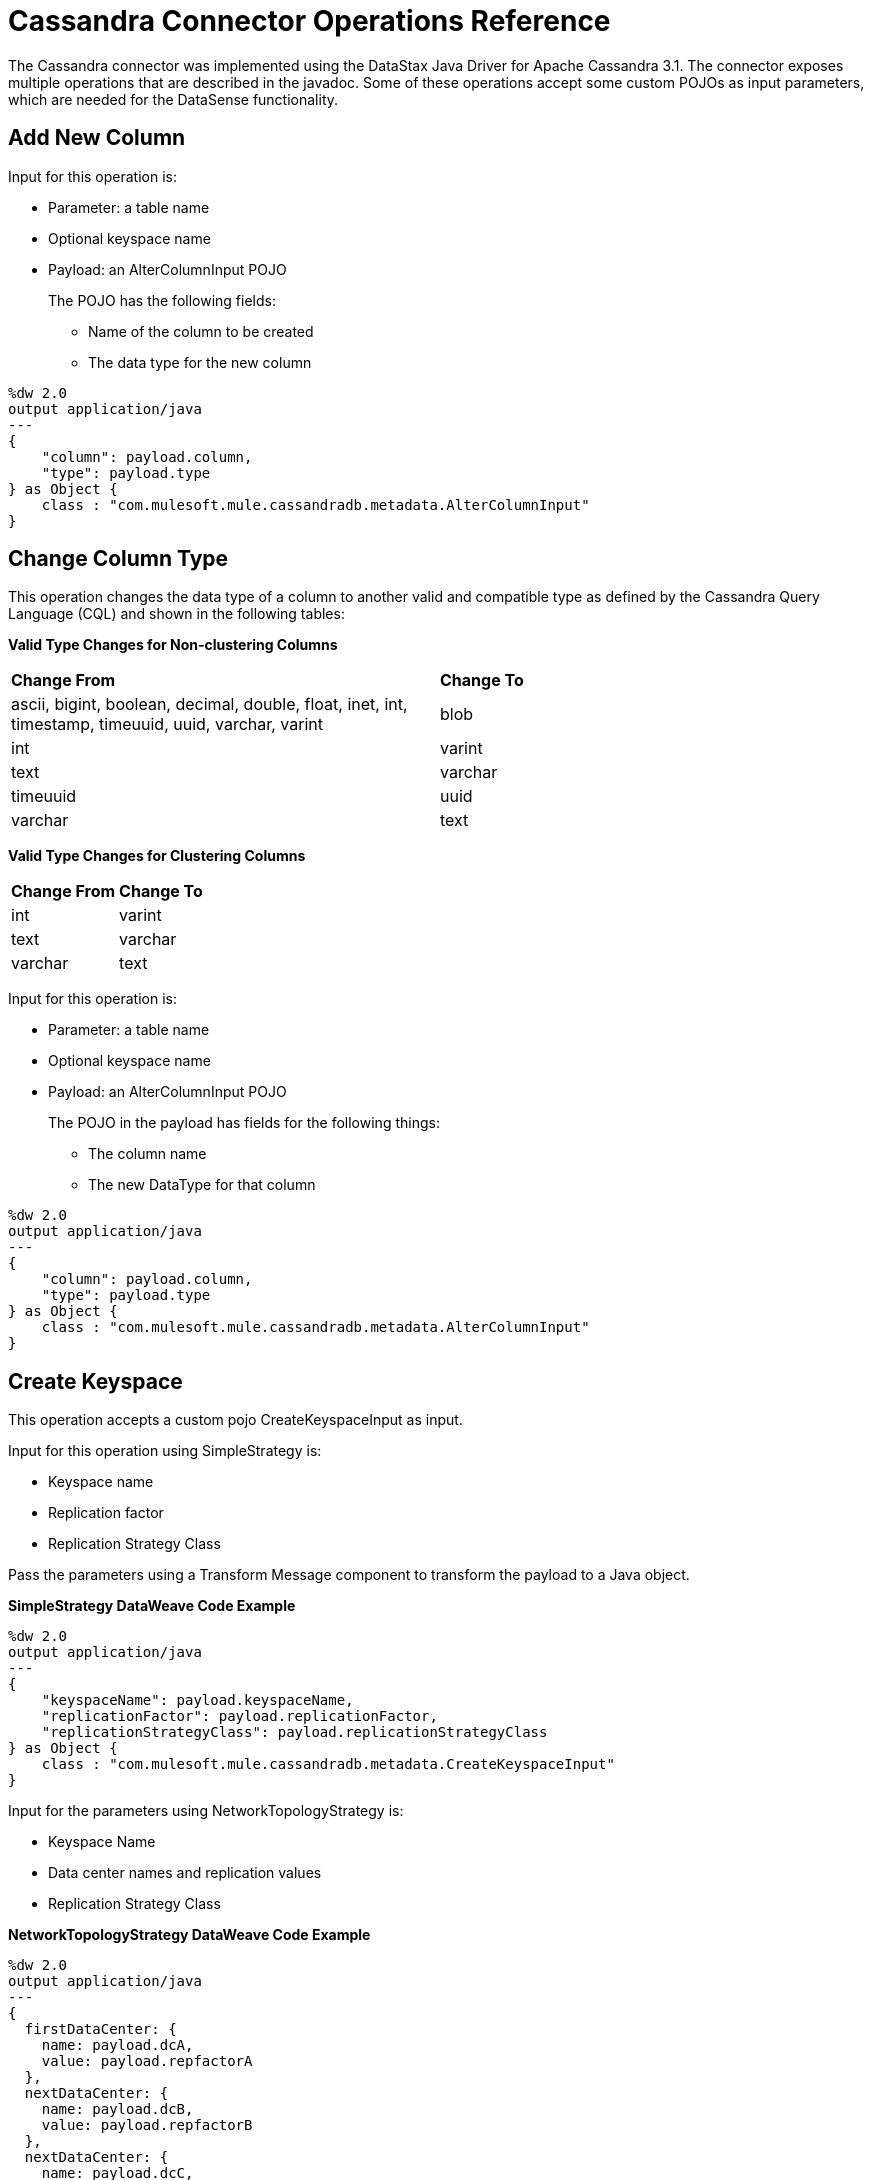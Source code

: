 :imagesdir: _images

= Cassandra Connector Operations Reference

The Cassandra connector was implemented using the DataStax Java Driver for Apache Cassandra 3.1. The connector exposes multiple operations that are described in the javadoc. Some of these operations accept some custom POJOs as input parameters, which are needed for the DataSense functionality.

== Add New Column

Input for this operation is:

* Parameter: a table name
* Optional keyspace name
* Payload: an AlterColumnInput POJO
+
The POJO has the following fields:
+
** Name of the column to be created
** The data type for the new column

----
%dw 2.0
output application/java
---
{
    "column": payload.column,
    "type": payload.type
} as Object {
    class : "com.mulesoft.mule.cassandradb.metadata.AlterColumnInput"
}
----

== Change Column Type

This operation changes the data type of a column to another valid and compatible type as defined by the Cassandra Query Language (CQL) and shown in the following tables:

*Valid Type Changes for Non-clustering Columns*

[frame=none]
|===
| *Change From* | *Change To*
| ascii, bigint, boolean, decimal, double, float, inet, int, timestamp, timeuuid, uuid, varchar, varint | blob
| int | varint
| text | varchar
| timeuuid | uuid
| varchar | text
|===

*Valid Type Changes for Clustering Columns*

[frame=none]
|===
| *Change From* | *Change To*
| int | varint
| text | varchar
| varchar | text
|===

Input for this operation is:

* Parameter: a table name
* Optional keyspace name
* Payload: an AlterColumnInput POJO
+
The POJO in the payload has fields for the following things:
+
** The column name
** The new DataType for that column

----
%dw 2.0
output application/java
---
{
    "column": payload.column,
    "type": payload.type
} as Object {
    class : "com.mulesoft.mule.cassandradb.metadata.AlterColumnInput"
}
----

== Create Keyspace

This operation accepts a custom pojo CreateKeyspaceInput as input.

Input for this operation using SimpleStrategy is:

* Keyspace name
* Replication factor
* Replication Strategy Class

Pass the parameters using a Transform Message component to transform the payload to a Java object.

*SimpleStrategy DataWeave Code Example*

----
%dw 2.0
output application/java
---
{
    "keyspaceName": payload.keyspaceName,
    "replicationFactor": payload.replicationFactor,
    "replicationStrategyClass": payload.replicationStrategyClass
} as Object {
    class : "com.mulesoft.mule.cassandradb.metadata.CreateKeyspaceInput"
}
----

Input for the parameters using NetworkTopologyStrategy is:

* Keyspace Name
* Data center names and replication values
* Replication Strategy Class

*NetworkTopologyStrategy DataWeave Code Example*

----
%dw 2.0
output application/java
---
{
  firstDataCenter: {
    name: payload.dcA,
    value: payload.repfactorA
  },
  nextDataCenter: {
    name: payload.dcB,
    value: payload.repfactorB
  },
  nextDataCenter: {
    name: payload.dcC,
    value: payload.repfactorC
  },
  keyspaceName: payload.keyspaceName,
  replicationStrategyClass: payload.replicationStrategyClass
} as Object {
    class : "com.mulesoft.mule.cassandradb.metadata.CreateKeyspaceInput"
}
----


== Create Table

This operation accepts a custom POJO CreateTableInput as input.

Input for this operation is:

* Column names
* Table names
* Optional keyspace name

----
%dw 2.0
output application/java
---
{
    "columns": payload.columns,
    "tableName": payload.tableName,
    "keyspaceName": payload.keyspaceName
} as Object {
    class : "com.mulesoft.mule.cassandradb.metadata.CreateTableInput"
}
----

In this example, the keyspaceName parameter is optional. If you do not provide this parameter, when you run the application, the table is created in the keyspace specified in `mule.app.properties`.

== Delete Columns Value

Input for this operation is:

* Parameter: a table name as a parameter
* Optional keyspace name
* Payload: a `Map<String, Object>` having two records with the keys `where` and `columns`

Similar to the **Update** operation, the `where` record represents the clause that specifies the primary keys of the objects to be updated. The `columns` record represents a `List<String>` containing the column names to be cleared.

After invoking this operation when fetching the entities that were updated, the values for the columns specified in the **Delete Columns Value** operations are null.

You can store collections in specific columns in Cassandra. In this operation, you can delete specific values from those collections without deleting the whole collection.

The payload passed to the processor has the following structure:

----
%dw 2.0
output application/java
---
{
    "columns":payload.columns,
    "where":payload.where
}
----

An HTTP request for deleting an element from a list looks like this:

----
{
    "where":
      {
        "id": [1]
      },
      "columns": ["top_places[0]"]
}
----

An HTTP request for deleting an element from a map looks like this:

----
{
    "where":
      {
        "id": [1,2]
      },
      "columns": ["mapColumnName['keyName']"]
}
----

== Delete Rows

Input for this operation is:

* Parameter: a table name
* Optional keyspace name
* Payload a `Map<String, Object>` with one record having the key `where` and a value `Map<String, Object>` containing the WHERE clause.

If you want to delete a row from a table having a compound primary key,   in the `where` specify a map that contains the column names as keys and the column values as values. You can delete only one row at a time.

----
{
    "where":
      {
        "id": 2,
        "name": "name_to_delete"
      }
}
----

A compound primary key consists of multiple columns, one of which is the partition key. Others are clustering columns. In this example, id is the partition key and name is a clustering column.

If you want to delete a row from a table having a simple primary key, in the `where` specify a map that contains a single entry with the column name as the key and a list of values as the value. Multiple rows can be deleted at once.

----
{
    "where":
      {
        "id": [2,3]
      }
}
----


A simple primary key has a single column that is the partition key.

== Drop Column

Input for this operation is:

* Parameter: a table name
* Optional keyspace name
* Payload: a column name

== Drop Keyspace

This operation accepts a String parameter representing the keyspace name.

== Drop Table

Input for this operation is:

* A table name
* The keyspace that contains the table

== Execute CQL Query

Input for this operation is:

* A custom pojo (CQLQueryInput)
+
A string representing the query. The query can be parametrized or not.
* An optional list of parameters to pass to the parametrized query.

=== Execute CQL Query Examples

*Transform Message Payload*

----
dw 1.0
output application/java
---
{
    "cqlQuery": payload.cqlQuery,
    "parameters": payload.parameters
}
as Object {
    class : "com.mulesoft.mule.cassandradb.metadata.CQLQueryInput"
}
----

*HTTP Request to the `<execute-cql-query>` Processor*

----
{
"cqlQuery":"SELECT * FROM users WHERE id IN (?,?)",
"parameters":
    [2,3]
}
----

== Get Table Names from Keyspace

This operation has takes a string parameter specifying the keyspace name for the operation. The processor returns a list of tables in the specified keyspace.

== Insert

Input for this operation is:

* Parameter: a table name as a parameter
* Payload: a `Map<String, Object>` representing the entity to be inserted into the table.
* Optional keyspace name

=== Insert Examples

*Transform Message Payload*

----
%dw 2.0
output application/java
---
{
    "id": payload.id,
    "name": payload.name,
    "other_property": payload.other_property
}
----

*Example of an HTTP request for the Insert Operation*

----
{
    "id":3,
    "name":"entity_name",
    "other_property":other_property_value
}
----

== Rename column

Parameters for this operation are:

* A table name
* The old column name
* The new column name

== Select

Input for this operation is:

* A string representing the query
* An optional list of type Object representing the parameters for the query.

You can build a query using a query builder.

// image:query_builder.png[Config]

== Update

Input for this operation is:

* Parameter: a table name
* Optional keyspace name
* Payload: `Map<String, Object>` with two records having the keys `where` and `columns`.
+
** `where Map<String, Object>`
+
Represents the clause that specifies the primary keys of the objects to be updated.
+
----
"where":
      {
        "id": 1,
        "name": "bestseller1"
      }
----
+
** `columns Map<String, Object>`
+
Represents pairs containing the column name and the value to be set for that column.
+
----
"columns":
    {
    "name": "test value"
    }
----

When you use the Transform Message component to set the payload for this operation, you see the details needed to set the payload.

// image:update_datasense.png[Config]

You can select which columns to update and specify the WHERE clause. The `columns` section contains all the columns of the table selected for the operation; whereas, in the `where` section only the columns that are part of the primary key are displayed. CQL syntax dictates that only columns in the primary key can be specified in the WHERE clause.


== See Also

* link:https://docs.datastax.com/en/developer/java-driver/3.1/manual/[Datastax Java Driver for Apache Cassandra]
* link:https://cassandra.apache.org/doc/old/CQL-3.0.html[CQL Documentation]
